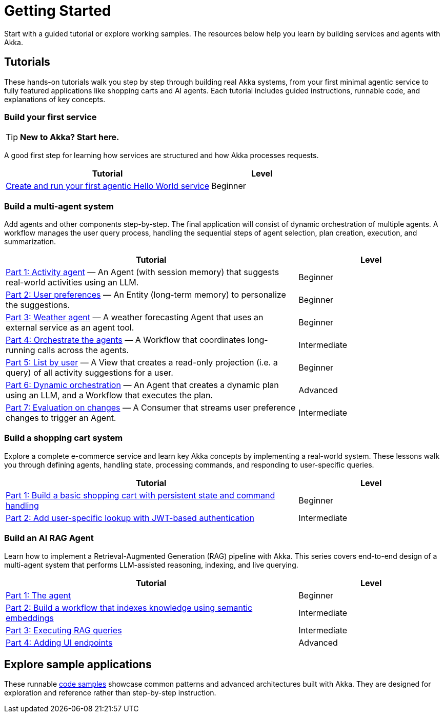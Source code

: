 = Getting Started

Start with a guided tutorial or explore working samples. The resources below help you learn by building services and agents with Akka.

== Tutorials

These hands-on tutorials walk you step by step through building real Akka systems, from your first minimal agentic service to fully featured applications like shopping carts and AI agents. Each tutorial includes guided instructions, runnable code, and explanations of key concepts.

=== Build your first service

[TIP]
====
*New to Akka? Start here.*
====

A good first step for learning how services are structured and how Akka processes requests.

[options="header", cols="2,1"]
|=======================
| Tutorial | Level
| xref:getting-started:author-your-first-service.adoc[Create and run your first agentic Hello World service] | Beginner
|=======================

=== Build a multi-agent system

Add agents and other components step-by-step. The final application will consist of dynamic orchestration of multiple agents. A workflow manages the user query process, handling the sequential steps of agent selection, plan creation, execution, and summarization.

[options="header", cols="2,1"]
|=======================
| Tutorial | Level
| xref:planner-agent/activity.adoc[Part 1: Activity agent] — An Agent (with session memory) that suggests real-world activities using an LLM. | Beginner
| xref:planner-agent/preferences.adoc[Part 2: User preferences] — An Entity (long-term memory) to personalize the suggestions. | Beginner
| xref:planner-agent/weather.adoc[Part 3: Weather agent] — A weather forecasting Agent that uses an external service as an agent tool. | Beginner
| xref:planner-agent/team.adoc[Part 4: Orchestrate the agents] — A Workflow that coordinates long-running calls across the agents. | Intermediate
| xref:planner-agent/list.adoc[Part 5: List by user] — A View that creates a read-only projection (i.e. a query) of all activity suggestions for a user. | Beginner
| xref:planner-agent/dynamic-team.adoc[Part 6: Dynamic orchestration] — An Agent that creates a dynamic plan using an LLM, and a Workflow that executes the plan. | Advanced
| xref:planner-agent/eval.adoc[Part 7: Evaluation on changes] — A Consumer that streams user preference changes to trigger an Agent. | Intermediate
|=======================

=== Build a shopping cart system

Explore a complete e-commerce service and learn key Akka concepts by implementing a real-world system. These lessons walk you through defining agents, handling state, processing commands, and responding to user-specific queries.

[options="header", cols="2,1"]
|=======================
| Tutorial | Level
| xref:build-and-deploy-shopping-cart.adoc[Part 1: Build a basic shopping cart with persistent state and command handling] | Beginner
| xref:addview.adoc[Part 2: Add user-specific lookup with JWT-based authentication] | Intermediate
|=======================

=== Build an AI RAG Agent

Learn how to implement a Retrieval-Augmented Generation (RAG) pipeline with Akka. This series covers end-to-end design of a multi-agent system that performs LLM-assisted reasoning, indexing, and live querying.

[options="header", cols="2,1"]
|=======================
| Tutorial | Level
| xref:ask-akka-agent/index.adoc[Part 1: The agent] | Beginner
| xref:ask-akka-agent/indexer.adoc[Part 2: Build a workflow that indexes knowledge using semantic embeddings] | Intermediate
| xref:ask-akka-agent/rag.adoc[Part 3: Executing RAG queries] | Intermediate
| xref:ask-akka-agent/endpoints.adoc[Part 4: Adding UI endpoints] | Advanced
|=======================

== Explore sample applications

These runnable xref:getting-started:samples.adoc[code samples] showcase common patterns and advanced architectures built with Akka. They are designed for exploration and reference rather than step-by-step instruction.

